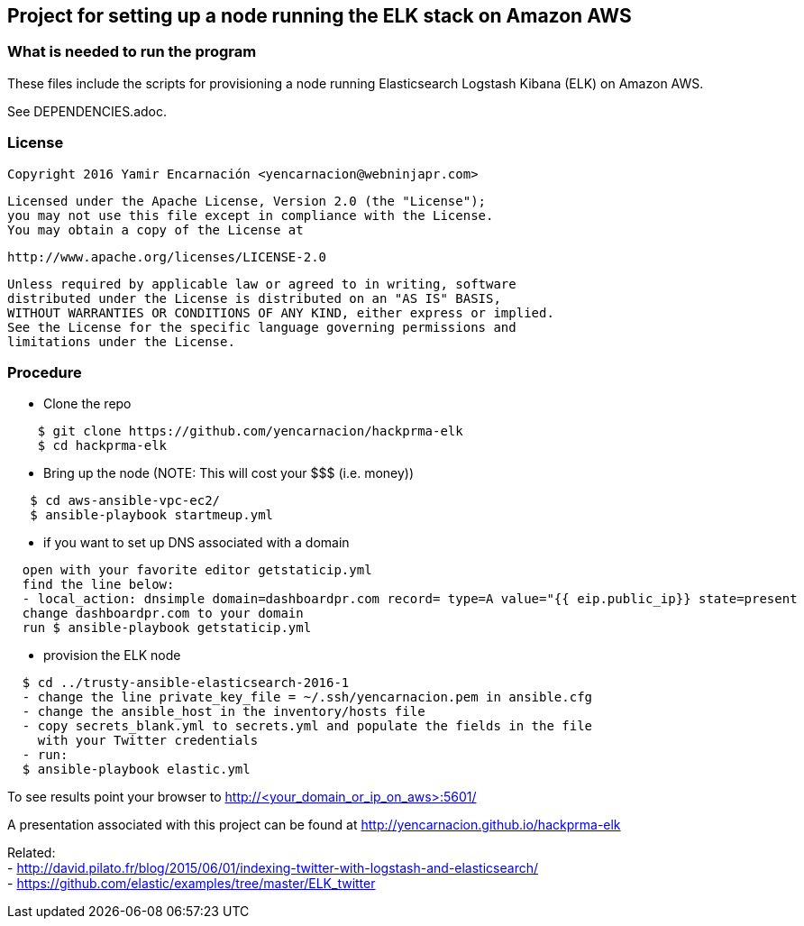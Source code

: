 == Project for setting up a node running the ELK stack on Amazon AWS
.These files include the scripts for provisioning a node running Elasticsearch Logstash Kibana (ELK) on Amazon AWS.

=== What is needed to run the program
See DEPENDENCIES.adoc.

=== License
   Copyright 2016 Yamir Encarnación <yencarnacion@webninjapr.com>

   Licensed under the Apache License, Version 2.0 (the "License");
   you may not use this file except in compliance with the License.
   You may obtain a copy of the License at

       http://www.apache.org/licenses/LICENSE-2.0

   Unless required by applicable law or agreed to in writing, software
   distributed under the License is distributed on an "AS IS" BASIS,
   WITHOUT WARRANTIES OR CONDITIONS OF ANY KIND, either express or implied.
   See the License for the specific language governing permissions and
   limitations under the License.

=== Procedure 

* Clone the repo
----
    $ git clone https://github.com/yencarnacion/hackprma-elk
    $ cd hackprma-elk
----

* Bring up the node (NOTE: This will cost your $$$ (i.e. money))
----
   $ cd aws-ansible-vpc-ec2/
   $ ansible-playbook startmeup.yml
----

* if you want to set up DNS associated with a domain
----
  open with your favorite editor getstaticip.yml
  find the line below:
  - local_action: dnsimple domain=dashboardpr.com record= type=A value="{{ eip.public_ip}} state=present
  change dashboardpr.com to your domain
  run $ ansible-playbook getstaticip.yml
----

* provision the ELK node
----
  $ cd ../trusty-ansible-elasticsearch-2016-1
  - change the line private_key_file = ~/.ssh/yencarnacion.pem in ansible.cfg
  - change the ansible_host in the inventory/hosts file
  - copy secrets_blank.yml to secrets.yml and populate the fields in the file 
    with your Twitter credentials
  - run:
  $ ansible-playbook elastic.yml
----
To see results point your browser to http://<your_domain_or_ip_on_aws>:5601/ +

A presentation associated with this project can be found at http://yencarnacion.github.io/hackprma-elk[http://yencarnacion.github.io/hackprma-elk]

Related: +
- http://david.pilato.fr/blog/2015/06/01/indexing-twitter-with-logstash-and-elasticsearch/[http://david.pilato.fr/blog/2015/06/01/indexing-twitter-with-logstash-and-elasticsearch/] +
- https://github.com/elastic/examples/tree/master/ELK_twitter[https://github.com/elastic/examples/tree/master/ELK_twitter] +
